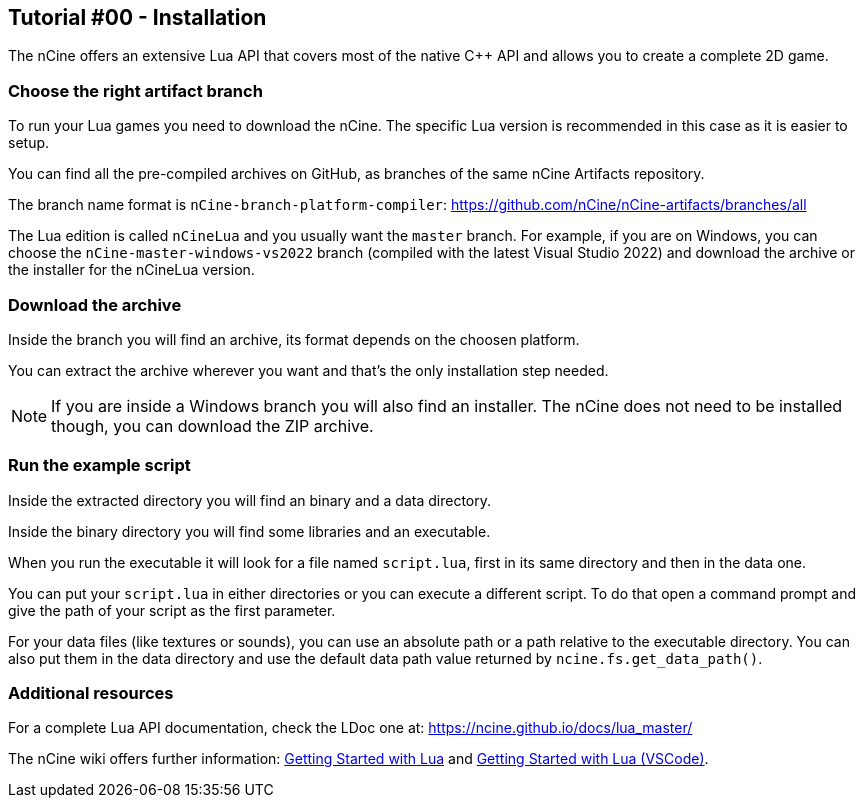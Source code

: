 == Tutorial #00 - Installation

The nCine offers an extensive Lua API that covers most of the native C++ API and allows you to create a complete 2D game.

=== Choose the right artifact branch

To run your Lua games you need to download the nCine. The specific Lua version is recommended in this case as it is easier to setup.

You can find all the pre-compiled archives on GitHub, as branches of the same nCine Artifacts repository.

The branch name format is `nCine-branch-platform-compiler`: https://github.com/nCine/nCine-artifacts/branches/all

The Lua edition is called `nCineLua` and you usually want the `master` branch.
For example, if you are on Windows, you can choose the `nCine-master-windows-vs2022` branch (compiled with the latest Visual Studio 2022) and download the archive or the installer for the nCineLua version.

=== Download the archive

Inside the branch you will find an archive, its format depends on the choosen platform.

You can extract the archive wherever you want and that's the only installation step needed.

[NOTE]
====
If you are inside a Windows branch you will also find an installer.
The nCine does not need to be installed though, you can download the ZIP archive.
====

=== Run the example script

Inside the extracted directory you will find an binary and a data directory.

Inside the binary directory you will find some libraries and an executable.

When you run the executable it will look for a file named `script.lua`, first in its same directory and then in the data one.

You can put your `script.lua` in either directories or you can execute a different script.
To do that open a command prompt and give the path of your script as the first parameter.

For your data files (like textures or sounds), you can use an absolute path or a path relative to the executable directory.
You can also put them in the data directory and use the default data path value returned by `ncine.fs.get_data_path()`.

=== Additional resources

For a complete Lua API documentation, check the LDoc one at: https://ncine.github.io/docs/lua_master/

The nCine wiki offers further information: https://github.com/nCine/nCine/wiki/Getting-Started-with-Lua[Getting Started with Lua] and https://github.com/nCine/nCine/wiki/Getting-Started-with-Lua-VSCode)[Getting Started with Lua (VSCode)].
